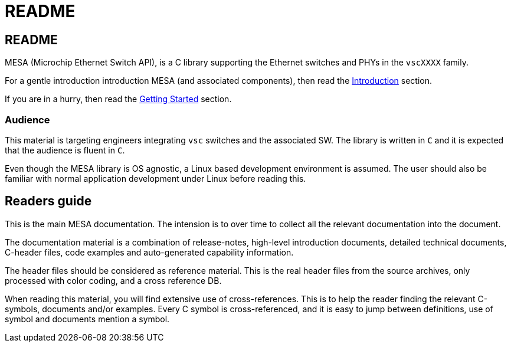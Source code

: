 = README

== README

MESA (Microchip Ethernet Switch API), is a C library supporting the Ethernet
switches and PHYs in the `vscXXXX` family.

For a gentle introduction introduction MESA (and associated components), then
read the link:#mesa/docs/introduction[Introduction] section.

If you are in a hurry, then read the link:#mesa/docs/getting-started[Getting
Started] section.

=== Audience

This material is targeting engineers integrating `vsc` switches and the
associated SW. The library is written in `C` and it is expected that the
audience is fluent in `C`.

Even though the MESA library is OS agnostic, a Linux based development
environment is assumed. The user should also be familiar with normal application
development under Linux before reading this.

== Readers guide

This is the main MESA documentation. The intension is to over time to collect all
the relevant documentation into the document.

The documentation material is a combination of release-notes, high-level
introduction documents, detailed technical documents, C-header files, code
examples and auto-generated capability information.

The header files should be considered as reference material. This is the real
header files from the source archives, only processed with color coding, and a
cross reference DB.

When reading this material, you will find extensive use of cross-references.
This is to help the reader finding the relevant C-symbols, documents and/or
examples. Every C symbol is cross-referenced, and it is easy to jump between
definitions, use of symbol and documents mention a symbol.


